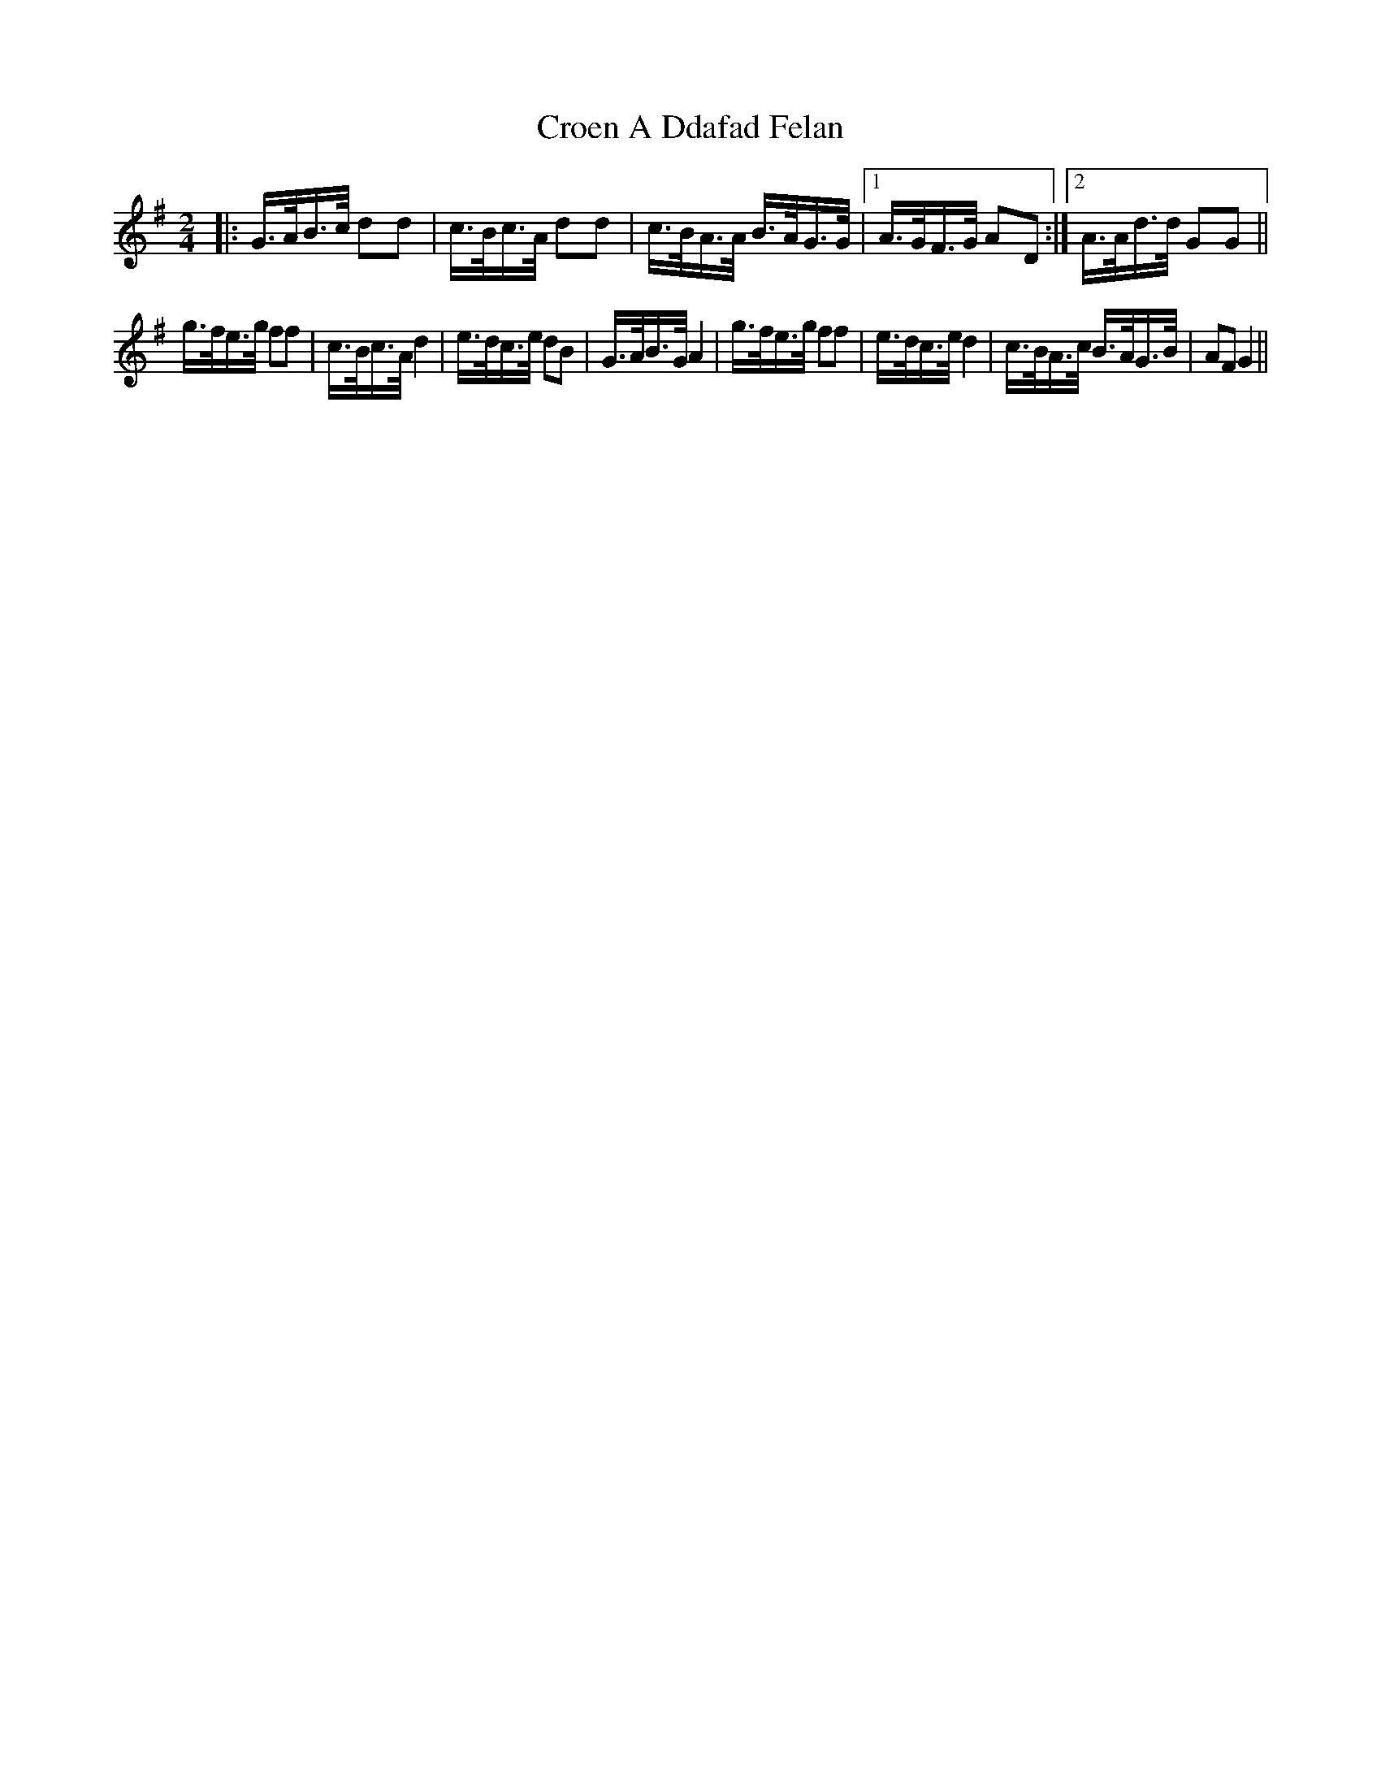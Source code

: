 X: 8578
T: Croen A Ddafad Felan
R: polka
M: 2/4
K: Gmajor
|:G>AB>c d2d2|c>Bc>A d2d2|c>BA>A B>AG>G|1 A>GF>G A2D2:|2 A>Ad>d G2G2||
g>fe>g f2f2|c>Bc>A d4|e>dc>e d2B2|G>AB>G A4|g>fe>g f2f2|e>dc>e d4|c>BA>c B>AG>B|A2F2 G4||

